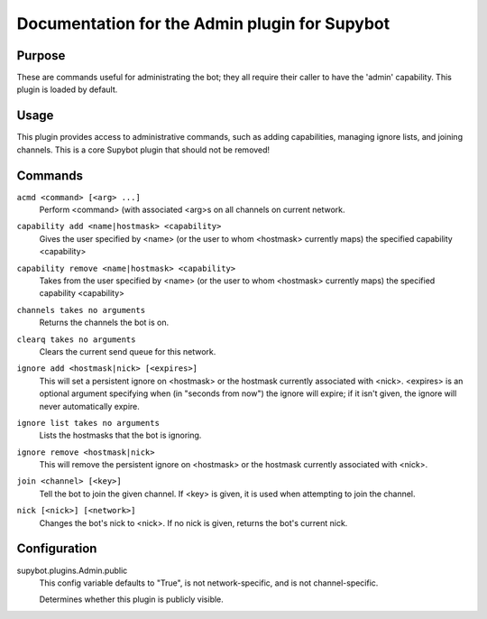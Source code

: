.. _plugin-Admin:

Documentation for the Admin plugin for Supybot
==============================================

Purpose
-------

These are commands useful for administrating the bot; they all require their
caller to have the 'admin' capability.  This plugin is loaded by default.

Usage
-----

This plugin provides access to administrative commands, such as
adding capabilities, managing ignore lists, and joining channels.
This is a core Supybot plugin that should not be removed!

.. _commands-Admin:

Commands
--------

.. _command-admin-acmd:

``acmd <command> [<arg> ...]``
  Perform <command> (with associated <arg>s on all channels on current network.

.. _command-admin-capability.add:

``capability add <name|hostmask> <capability>``
  Gives the user specified by <name> (or the user to whom <hostmask> currently maps) the specified capability <capability>

.. _command-admin-capability.remove:

``capability remove <name|hostmask> <capability>``
  Takes from the user specified by <name> (or the user to whom <hostmask> currently maps) the specified capability <capability>

.. _command-admin-channels:

``channels takes no arguments``
  Returns the channels the bot is on.

.. _command-admin-clearq:

``clearq takes no arguments``
  Clears the current send queue for this network.

.. _command-admin-ignore.add:

``ignore add <hostmask|nick> [<expires>]``
  This will set a persistent ignore on <hostmask> or the hostmask currently associated with <nick>. <expires> is an optional argument specifying when (in "seconds from now") the ignore will expire; if it isn't given, the ignore will never automatically expire.

.. _command-admin-ignore.list:

``ignore list takes no arguments``
  Lists the hostmasks that the bot is ignoring.

.. _command-admin-ignore.remove:

``ignore remove <hostmask|nick>``
  This will remove the persistent ignore on <hostmask> or the hostmask currently associated with <nick>.

.. _command-admin-join:

``join <channel> [<key>]``
  Tell the bot to join the given channel. If <key> is given, it is used when attempting to join the channel.

.. _command-admin-nick:

``nick [<nick>] [<network>]``
  Changes the bot's nick to <nick>. If no nick is given, returns the bot's current nick.

.. _conf-Admin:

Configuration
-------------

.. _conf-supybot.plugins.Admin.public:


supybot.plugins.Admin.public
  This config variable defaults to "True", is not network-specific, and is not channel-specific.

  Determines whether this plugin is publicly visible.

